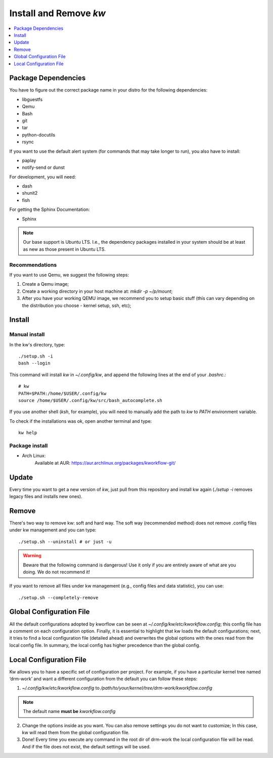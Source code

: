 ===========================
  Install and Remove `kw`
===========================

.. contents::
   :depth: 1
   :local:
   :backlinks: none

.. highlight:: console

Package Dependencies
--------------------
You have to figure out the correct package name in your distro for the
following dependencies:

* libguestfs
* Qemu
* Bash
* git
* tar
* python-docutils
* rsync

If you want to use the default alert system (for commands that may take longer
to run), you also have to install:

* paplay
* notify-send or dunst

For development, you will need:

* dash
* shunit2
* fish

For getting the Sphinx Documentation:

* Sphinx

.. note::
   Our base support is Ubuntu LTS. I.e., the dependency packages installed in
   your system should be at least as new as those present in Ubuntu LTS.

Recommendations
~~~~~~~~~~~~~~~
If you want to use Qemu, we suggest the following steps:

1. Create a Qemu image;
2. Create a working directory in your host machine at: `mkdir -p ~/p/mount`;
3. After you have your working QEMU image, we recommend you to setup basic
   stuff (this can vary depending on the distribution you choose - kernel setup,
   ssh, etc);

Install
-------

Manual install
~~~~~~~~~~~~~~
In the kw's directory, type::

    ./setup.sh -i
    bash --login

This command will install `kw` in `~/.config/kw`, and append the following
lines at the end of your `.bashrc`.::

    # kw
    PATH=$PATH:/home/$USER/.config/kw
    source /home/$USER/.config/kw/src/bash_autocomplete.sh

If you use another shell (`ksh`, for example), you will need to manually add
the path to `kw` to `PATH` environment variable.

To check if the installations was ok, open another terminal and type::

    kw help

Package install
~~~~~~~~~~~~~~~

- Arch Linux:
   Available at AUR: https://aur.archlinux.org/packages/kworkflow-git/

Update
------
Every time you want to get a new version of `kw`, just pull from this
repository and install kw again (`./setup -i` removes legacy files and installs
new ones).

Remove
------
There's two way to remove kw: soft and hard way. The soft way (recommended
method) does not remove .config files under kw management and you can type::

  ./setup.sh --uninstall # or just -u

.. warning::
   Beware that the following command is dangerous! Use it only if you are
   entirely aware of what are you doing. We do not recommend it!

If you want to remove all files under kw management (e.g., config files and
data statistic), you can use::

  ./setup.sh --completely-remove

Global Configuration File
-------------------------

All the default configurations adopted by kworflow can be seen at
`~/.config/kw/etc/kworkflow.config`; this config file has a comment on each
configuration option. Finally, it is essential to highlight that kw loads the
default configurations; next, it tries to find a local configuration file
(detailed ahead) and overwrites the global options with the ones read from the
local config file. In summary, the local config has higher precedence than the
global config.

Local Configuration File
------------------------

Kw allows you to have a specific set of configuration per project. For example,
if you have a particular kernel tree named ‘drm-work’ and want a different
configuration from the default you can follow these steps:

1. `~/.config/kw/etc/kworkflow.config` to
   `/path/to/your/kernel/tree/drm-work/kworkflow.config`

.. note::
   The default name **must be** `kworkflow.config`

2. Change the options inside as you want. You can also remove settings you do
   not want to customize; In this case, kw will read them from the global
   configuration file.

3. Done! Every time you execute any command in the root dir of drm-work the
   local configuration file will be read. And if the file does not exist, the
   default settings will be used.


